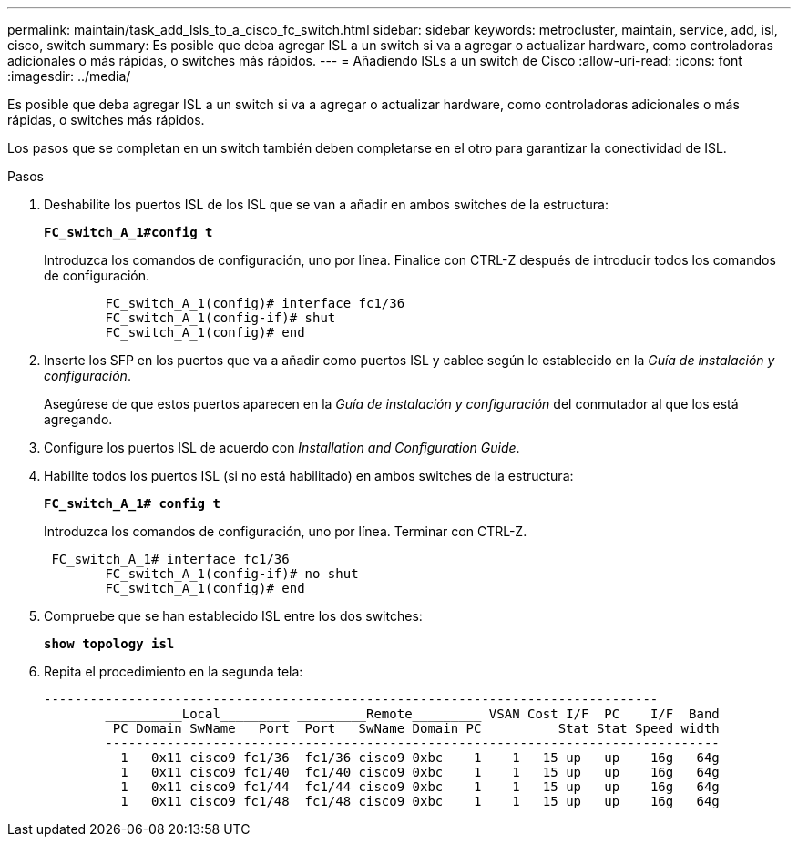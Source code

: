 ---
permalink: maintain/task_add_lsls_to_a_cisco_fc_switch.html 
sidebar: sidebar 
keywords: metrocluster, maintain, service, add, isl, cisco, switch 
summary: Es posible que deba agregar ISL a un switch si va a agregar o actualizar hardware, como controladoras adicionales o más rápidas, o switches más rápidos. 
---
= Añadiendo lSLs a un switch de Cisco
:allow-uri-read: 
:icons: font
:imagesdir: ../media/


[role="lead"]
Es posible que deba agregar ISL a un switch si va a agregar o actualizar hardware, como controladoras adicionales o más rápidas, o switches más rápidos.

Los pasos que se completan en un switch también deben completarse en el otro para garantizar la conectividad de ISL.

.Pasos
. Deshabilite los puertos ISL de los ISL que se van a añadir en ambos switches de la estructura:
+
`*FC_switch_A_1#config t*`

+
Introduzca los comandos de configuración, uno por línea. Finalice con CTRL-Z después de introducir todos los comandos de configuración.

+
[listing]
----

	FC_switch_A_1(config)# interface fc1/36
	FC_switch_A_1(config-if)# shut
	FC_switch_A_1(config)# end
----
. Inserte los SFP en los puertos que va a añadir como puertos ISL y cablee según lo establecido en la _Guía de instalación y configuración_.
+
Asegúrese de que estos puertos aparecen en la _Guía de instalación y configuración_ del conmutador al que los está agregando.

. Configure los puertos ISL de acuerdo con _Installation and Configuration Guide_.
. Habilite todos los puertos ISL (si no está habilitado) en ambos switches de la estructura:
+
`*FC_switch_A_1# config t*`

+
Introduzca los comandos de configuración, uno por línea. Terminar con CTRL-Z.

+
[listing]
----

 FC_switch_A_1# interface fc1/36
	FC_switch_A_1(config-if)# no shut
	FC_switch_A_1(config)# end
----
. Compruebe que se han establecido ISL entre los dos switches:
+
`*show topology isl*`

. Repita el procedimiento en la segunda tela:
+
[listing]
----
--------------------------------------------------------------------------------
	__________Local_________ _________Remote_________ VSAN Cost I/F  PC    I/F  Band
	 PC Domain SwName   Port  Port   SwName Domain PC          Stat Stat Speed width
	--------------------------------------------------------------------------------
	  1   0x11 cisco9 fc1/36  fc1/36 cisco9 0xbc    1    1   15 up   up    16g   64g
	  1   0x11 cisco9 fc1/40  fc1/40 cisco9 0xbc    1    1   15 up   up    16g   64g
	  1   0x11 cisco9 fc1/44  fc1/44 cisco9 0xbc    1    1   15 up   up    16g   64g
	  1   0x11 cisco9 fc1/48  fc1/48 cisco9 0xbc    1    1   15 up   up    16g   64g
----

